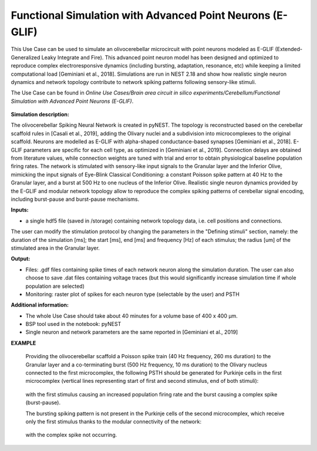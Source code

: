 ##########################################################
Functional Simulation with Advanced Point Neurons (E-GLIF)
##########################################################


This Use Case can be used to simulate an olivocerebellar microcircuit with point
neurons modeled as E-GLIF (Extended-Generalized Leaky Integrate and Fire). This advanced
point neuron model has been designed and optimized to reproduce complex electroresponsive
dynamics (including bursting, adaptation, resonance, etc) while keeping a limited computational load [Geminiani et al., 2018].
Simulations are run in NEST 2.18 and show how realistic single neuron dynamics and network topology
contribute to network spiking patterns following sensory-like stimuli.

The Use Case can be found in *Online Use Cases/Brain area circuit in silico experiments/Cerebellum/Functional Simulation with Advanced Point Neurons (E-GLIF)*.

     .. image:: images/scaffoldIO.png
        :width: 373px


**Simulation description:**

The olivocerebellar Spiking Neural Network is created in pyNEST. The topology is reconstructed
based on the cerebellar scaffold rules in [Casali et al., 2019], adding the Olivary nuclei and
a subdivision into microcomplexes to the original scaffold. Neurons are modelled as E-GLIF with
alpha-shaped conductance-based synapses [Geminiani et al., 2018]. E-GLIF parameters are specific for
each cell type, as optimized in [Geminiani et al., 2019]. Connection delays are obtained from literature values,
while connection weights are tuned with trial and error to obtain physiological baseline population firing rates.
The network is stimulated with sensory-like input signals to the Granular layer and the Inferior Olive,
mimicking the input signals of Eye-Blink Classical Conditioning: a constant Poisson spike pattern at 40 Hz to the Granular layer,
and a burst at 500 Hz to one nucleus of the Inferior Olive. Realistic single neuron dynamics provided by the E-GLIF
and modular network topology allow to reproduce the complex spiking patterns of cerebellar signal encoding,
including burst-pause and burst-pause mechanisms.


**Inputs:**

•	a single hdf5 file (saved in /storage) containing network topology data, i.e. cell positions and connections.

The user can modify the stimulation protocol by changing the parameters in the "Defining stimuli" section, namely:
the duration of the simulation [ms]; the start [ms], end [ms] and frequency [Hz] of each stimulus; the radius [um]
of the stimulated area in the Granular layer.


**Output:**

•	Files: .gdf files containing spike times of each network neuron along the simulation duration. The user can also choose to save .dat files containing voltage traces (but this would significantly increase simulation time if whole population are selected)
•	Monitoring: raster plot of spikes for each neuron type (selectable by the user) and PSTH


**Additional information:**

•	The whole Use Case should take about 40 minutes for a volume base of 400 x 400 µm.
•	BSP tool used in the notebook: pyNEST
•	Single neuron and network parameters are the same reported in [Geminiani et al., 2019]


**EXAMPLE**

    Providing the olivocerebellar scaffold a Poisson spike train (40 Hz frequency, 260 ms duration) to the Granular layer
    and a co-terminating burst (500 Hz frequency, 10 ms duration) to the Olivary nucleus connected to the first microcomplex,
    the following PSTH should be generated for Purkinje cells in the first microcomplex (vertical lines representing
    start of first and second stimulus, end of both stimuli):

         .. image:: images/PSTH_PC1.png
            :width: 700px

    with the first stimulus causing an increased population firing rate and the burst causing a complex spike (burst-pause).

    The bursting spiking pattern is not present in the Purkinje cells of the second microcomplex, which receive only the first stimulus
    thanks to the modular connectivity of the network:

          .. image:: images/PSTH_PC2.png
             :width: 700px

    with the complex spike not occurring.
